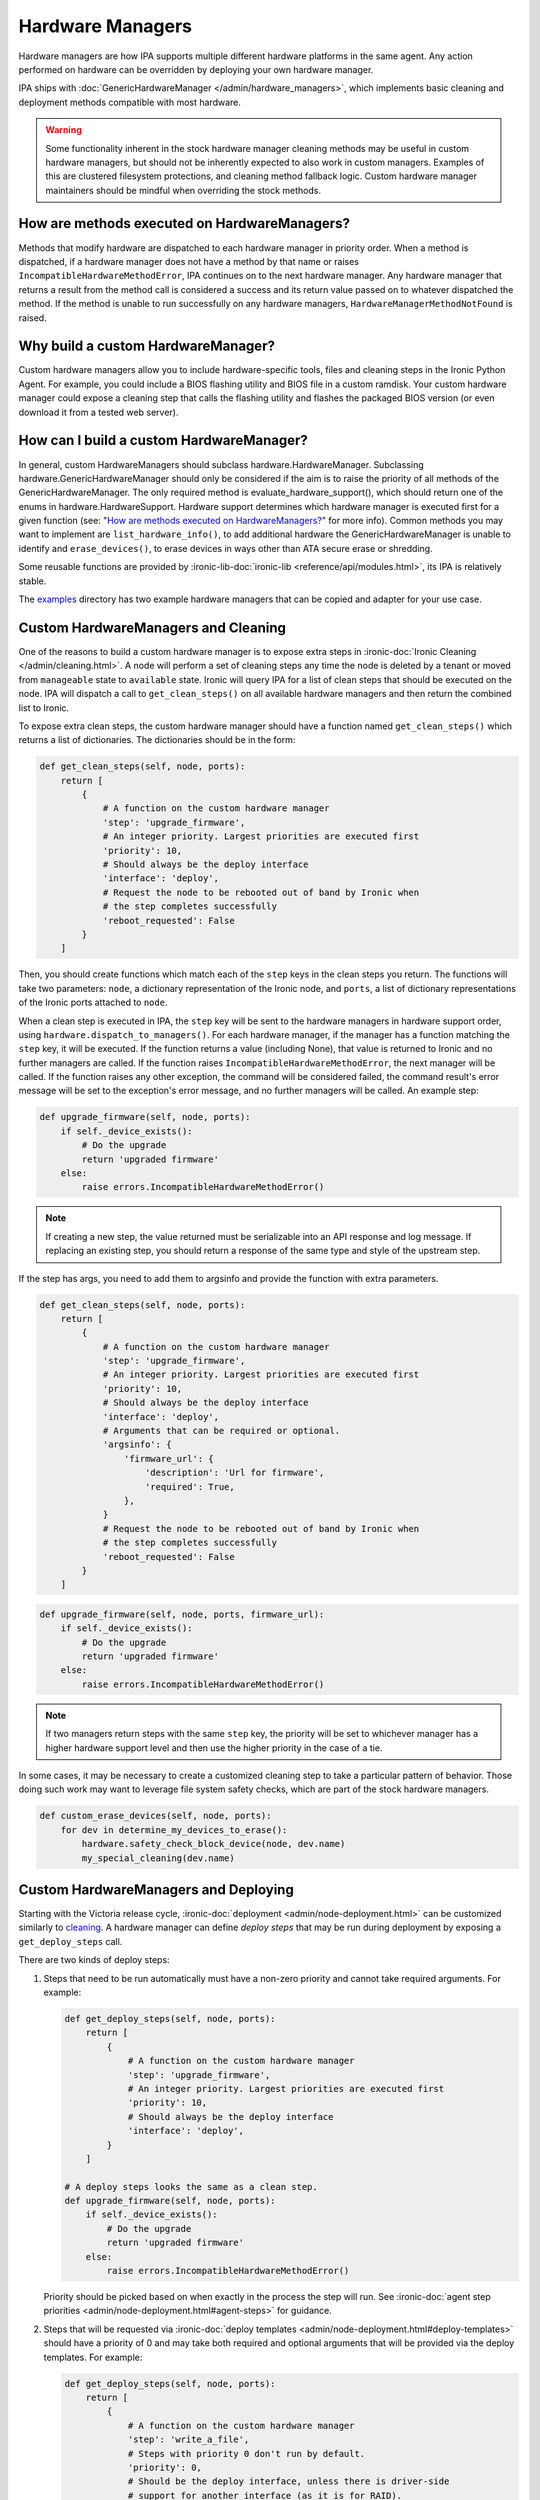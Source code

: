 .. _Hardware Managers:

Hardware Managers
=================

Hardware managers are how IPA supports multiple different hardware platforms
in the same agent. Any action performed on hardware can be overridden by
deploying your own hardware manager.

IPA ships with :doc:`GenericHardwareManager </admin/hardware_managers>`, which
implements basic cleaning and deployment methods compatible with most hardware.

.. warning::
   Some functionality inherent in the stock hardware manager cleaning methods
   may be useful in custom hardware managers, but should not be inherently
   expected to also work in custom managers. Examples of this are clustered
   filesystem protections, and cleaning method fallback logic. Custom hardware
   manager maintainers should be mindful when overriding the stock methods.

How are methods executed on HardwareManagers?
---------------------------------------------
Methods that modify hardware are dispatched to each hardware manager in
priority order. When a method is dispatched, if a hardware manager does not
have a method by that name or raises ``IncompatibleHardwareMethodError``, IPA
continues on to the next hardware manager. Any hardware manager that returns
a result from the method call is considered a success and its return value
passed on to whatever dispatched the method. If the method is unable to run
successfully on any hardware managers, ``HardwareManagerMethodNotFound`` is
raised.

Why build a custom HardwareManager?
-----------------------------------
Custom hardware managers allow you to include hardware-specific tools, files
and cleaning steps in the Ironic Python Agent. For example, you could include a
BIOS flashing utility and BIOS file in a custom ramdisk. Your custom
hardware manager could expose a cleaning step that calls the flashing utility
and flashes the packaged BIOS version (or even download it from a tested web
server).

How can I build a custom HardwareManager?
-----------------------------------------
In general, custom HardwareManagers should subclass hardware.HardwareManager.
Subclassing hardware.GenericHardwareManager should only be considered if the
aim is to raise the priority of all methods of the GenericHardwareManager.
The only required method is evaluate_hardware_support(), which should return
one of the enums in hardware.HardwareSupport. Hardware support determines
which hardware manager is executed first for a given function (see: "`How are
methods executed on HardwareManagers?`_" for more info). Common methods you
may want to implement are ``list_hardware_info()``, to add additional hardware
the GenericHardwareManager is unable to identify and ``erase_devices()``, to
erase devices in ways other than ATA secure erase or shredding.

Some reusable functions are provided by :ironic-lib-doc:`ironic-lib
<reference/api/modules.html>`, its IPA is relatively stable.

The examples_ directory has two example hardware managers that can be copied
and adapter for your use case.

.. _examples: https://opendev.org/openstack/ironic-python-agent/src/branch/master/examples

Custom HardwareManagers and Cleaning
------------------------------------
One of the reasons to build a custom hardware manager is to expose extra steps
in :ironic-doc:`Ironic Cleaning </admin/cleaning.html>`. A node will perform
a set of cleaning steps any time the node is deleted by a tenant or moved from
``manageable`` state to ``available`` state. Ironic will query
IPA for a list of clean steps that should be executed on the node. IPA
will dispatch a call to ``get_clean_steps()`` on all available hardware
managers and then return the combined list to Ironic.

To expose extra clean steps, the custom hardware manager should have a function
named ``get_clean_steps()`` which returns a list of dictionaries. The
dictionaries should be in the form:

.. code-block:: python

    def get_clean_steps(self, node, ports):
        return [
            {
                # A function on the custom hardware manager
                'step': 'upgrade_firmware',
                # An integer priority. Largest priorities are executed first
                'priority': 10,
                # Should always be the deploy interface
                'interface': 'deploy',
                # Request the node to be rebooted out of band by Ironic when
                # the step completes successfully
                'reboot_requested': False
            }
        ]

Then, you should create functions which match each of the ``step`` keys in
the clean steps you return. The functions will take two parameters: ``node``,
a dictionary representation of the Ironic node, and ``ports``, a list of
dictionary representations of the Ironic ports attached to ``node``.

When a clean step is executed in IPA, the ``step`` key will be sent to the
hardware managers in hardware support order, using
``hardware.dispatch_to_managers()``. For each hardware manager, if the manager
has a function matching the ``step`` key, it will be executed. If the function
returns a value (including None), that value is returned to Ironic and no
further managers are called. If the function raises
``IncompatibleHardwareMethodError``, the next manager will be called. If the
function raises any other exception, the command will be considered failed,
the command result's error message will be set to the exception's error
message, and no further managers will be called. An example step:

.. code-block:: python

    def upgrade_firmware(self, node, ports):
        if self._device_exists():
            # Do the upgrade
            return 'upgraded firmware'
        else:
            raise errors.IncompatibleHardwareMethodError()


.. note::

   If creating a new step, the value returned must be serializable into an
   API response and log message. If replacing an existing step, you should
   return a response of the same type and style of the upstream step.

If the step has args, you need to add them to argsinfo and provide the
function with extra parameters.

.. code-block:: python

    def get_clean_steps(self, node, ports):
        return [
            {
                # A function on the custom hardware manager
                'step': 'upgrade_firmware',
                # An integer priority. Largest priorities are executed first
                'priority': 10,
                # Should always be the deploy interface
                'interface': 'deploy',
                # Arguments that can be required or optional.
                'argsinfo': {
                    'firmware_url': {
                        'description': 'Url for firmware',
                        'required': True,
                    },
                }
                # Request the node to be rebooted out of band by Ironic when
                # the step completes successfully
                'reboot_requested': False
            }
        ]

.. code-block:: python

    def upgrade_firmware(self, node, ports, firmware_url):
        if self._device_exists():
            # Do the upgrade
            return 'upgraded firmware'
        else:
            raise errors.IncompatibleHardwareMethodError()

.. note::

    If two managers return steps with the same ``step`` key, the priority will
    be set to whichever manager has a higher hardware support level and then
    use the higher priority in the case of a tie.

In some cases, it may be necessary to create a customized cleaning step to
take a particular pattern of behavior. Those doing such work may want to
leverage file system safety checks, which are part of the stock hardware
managers.

.. code-block:: python

    def custom_erase_devices(self, node, ports):
        for dev in determine_my_devices_to_erase():
            hardware.safety_check_block_device(node, dev.name)
            my_special_cleaning(dev.name)

Custom HardwareManagers and Deploying
-------------------------------------

Starting with the Victoria release cycle, :ironic-doc:`deployment
<admin/node-deployment.html>` can be customized similarly to `cleaning
<Custom HardwareManagers and Cleaning>`_. A hardware manager can define *deploy
steps* that may be run during deployment by exposing a ``get_deploy_steps``
call.

There are two kinds of deploy steps:

#. Steps that need to be run automatically must have a non-zero priority and
   cannot take required arguments. For example:

   .. code-block:: python

    def get_deploy_steps(self, node, ports):
        return [
            {
                # A function on the custom hardware manager
                'step': 'upgrade_firmware',
                # An integer priority. Largest priorities are executed first
                'priority': 10,
                # Should always be the deploy interface
                'interface': 'deploy',
            }
        ]

    # A deploy steps looks the same as a clean step.
    def upgrade_firmware(self, node, ports):
        if self._device_exists():
            # Do the upgrade
            return 'upgraded firmware'
        else:
            raise errors.IncompatibleHardwareMethodError()

   Priority should be picked based on when exactly in the process the step will
   run. See :ironic-doc:`agent step priorities
   <admin/node-deployment.html#agent-steps>` for guidance.

#. Steps that will be requested via :ironic-doc:`deploy templates
   <admin/node-deployment.html#deploy-templates>` should have a priority of 0
   and may take both required and optional arguments that will be provided via
   the deploy templates. For example:

   .. code-block:: python

    def get_deploy_steps(self, node, ports):
        return [
            {
                # A function on the custom hardware manager
                'step': 'write_a_file',
                # Steps with priority 0 don't run by default.
                'priority': 0,
                # Should be the deploy interface, unless there is driver-side
                # support for another interface (as it is for RAID).
                'interface': 'deploy',
                # Arguments that can be required or optional.
                'argsinfo': {
                    'path': {
                        'description': 'Path to file',
                        'required': True,
                    },
                    'content': {
                        'description': 'Content of the file',
                        'required': True,
                    },
                    'mode': {
                        'description': 'Mode of the file, defaults to 0644',
                        'required': False,
                    },
                }
            }
        ]

    def write_a_file(self, node, ports, path, contents, mode=0o644):
        pass  # Mount the disk, write a file.

Custom HardwareManagers and Service operations
----------------------------------------------

Starting with the Bobcat release cycle, A hardware manager can define
*service steps* that may be run during a service operation by exposing a
``get_service_steps`` call.

Service steps are intended to be invoked by an operator to perform an ad-hoc
action upon a node. This does not include automatic step execution, but may
at some point in the future. The result is that steps can be exposed similar
to Clean steps and Deploy steps, just the priority value, should be 0 as
the user requested order is what is utilized.

.. code-block:: python

    def get_deploy_steps(self, node, ports):
        return [
            {
                # A function on the custom hardware manager
                'step': 'write_a_file',
                # Steps with priority 0 don't run by default.
                'priority': 0,
                # Should be the deploy interface, unless there is driver-side
                # support for another interface (as it is for RAID).
                'interface': 'deploy',
                # Arguments that can be required or optional.
                'argsinfo': {
                    'path': {
                        'description': 'Path to file',
                        'required': True,
                    },
                    'content': {
                        'description': 'Content of the file',
                        'required': True,
                    },
                    'mode': {
                        'description': 'Mode of the file, defaults to 0644',
                        'required': False,
                    },
                }
            }
        ]

    def write_a_file(self, node, ports, path, contents, mode=0o644):
        pass  # Mount the disk, write a file.

Versioning
~~~~~~~~~~
Each hardware manager has a name and a version. This version is used during
cleaning to ensure the same version of the agent is used to on a node through
the entire process. If the version changes, cleaning is restarted from the
beginning to ensure consistent cleaning operations and to make
updating the agent in production simpler.

You can set the version of your hardware manager by creating a class variable
named 'HARDWARE_MANAGER_VERSION', which should be a string. The default value
is '1.0'. You should change this version string any time you update your
hardware manager. You can also change the name your hardware manager presents
by creating a class variable called HARDWARE_MANAGER_NAME, which is a string.
The name defaults to the class name. Currently IPA only compares version as a
string; any version change whatsoever will induce cleaning to restart.

Priority
~~~~~~~~
A hardware manager has a single overall priority, which should be based on how
well it supports a given piece of hardware. At load time, IPA executes
``evaluate_hardware_support()`` on each hardware manager. This method should
return an int representing hardware manager priority, based on what it detects
about the platform it's running on. Suggested values are included in the
``HardwareSupport`` class. Returning a value of 0 aka ``HardwareSupport.NONE``,
will prevent the hardware manager from being used. IPA will never ship a
hardware manager with a priority higher than 3, aka
``HardwareSupport.SERVICE_PROVIDER``.
